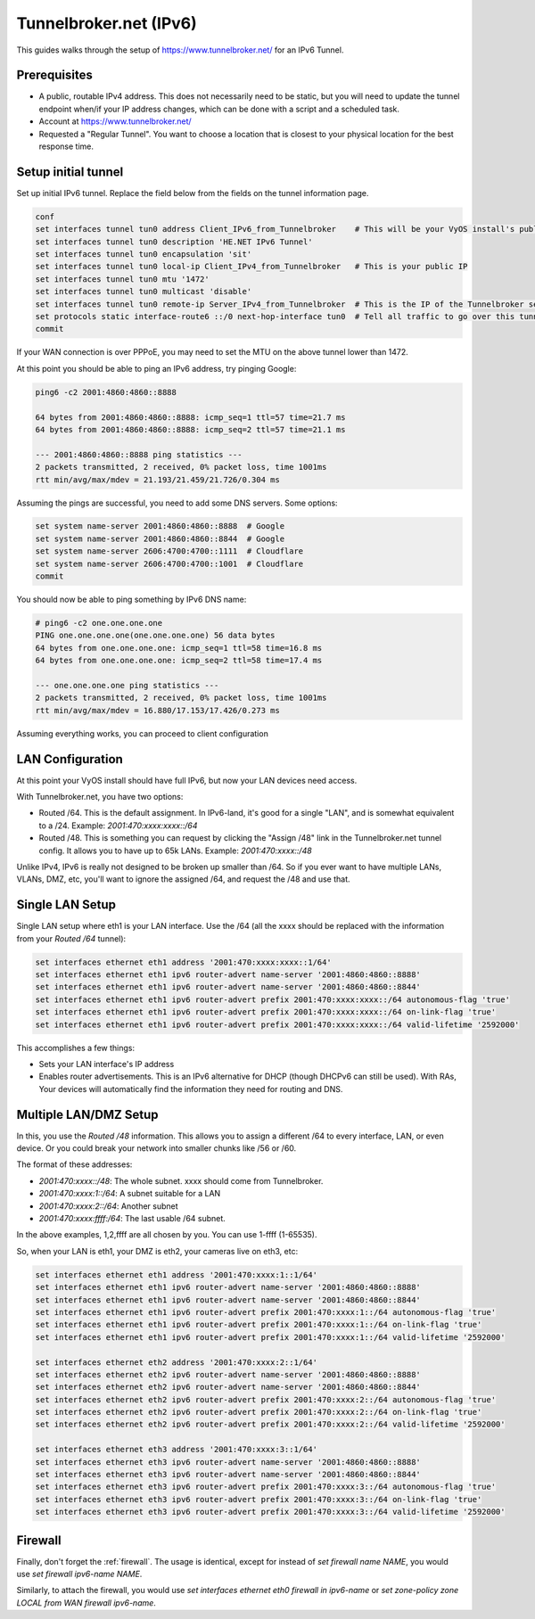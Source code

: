 .. _examples-tunnelbroker-ipv6:

#######################
Tunnelbroker.net (IPv6)
#######################

This guides walks through the setup of https://www.tunnelbroker.net/ for an
IPv6 Tunnel.

Prerequisites
=============

- A public, routable IPv4 address. This does not necessarily need to be static,
  but you will need to update the tunnel endpoint when/if your IP address
  changes, which can be done with a script and a scheduled task.
- Account at https://www.tunnelbroker.net/
- Requested a "Regular Tunnel". You want to choose a location that is closest
  to your physical location for the best response time.

Setup initial tunnel
====================

Set up initial IPv6 tunnel. Replace the field below from the fields on the
tunnel information page.

.. code-block:: none

  conf
  set interfaces tunnel tun0 address Client_IPv6_from_Tunnelbroker    # This will be your VyOS install's public IPv6 address
  set interfaces tunnel tun0 description 'HE.NET IPv6 Tunnel'
  set interfaces tunnel tun0 encapsulation 'sit'
  set interfaces tunnel tun0 local-ip Client_IPv4_from_Tunnelbroker   # This is your public IP
  set interfaces tunnel tun0 mtu '1472'
  set interfaces tunnel tun0 multicast 'disable'
  set interfaces tunnel tun0 remote-ip Server_IPv4_from_Tunnelbroker  # This is the IP of the Tunnelbroker server
  set protocols static interface-route6 ::/0 next-hop-interface tun0  # Tell all traffic to go over this tunnel
  commit

If your WAN connection is over PPPoE, you may need to set the MTU on the above
tunnel lower than 1472.

At this point you should be able to ping an IPv6 address, try pinging Google:

.. code-block:: none

   ping6 -c2 2001:4860:4860::8888

   64 bytes from 2001:4860:4860::8888: icmp_seq=1 ttl=57 time=21.7 ms
   64 bytes from 2001:4860:4860::8888: icmp_seq=2 ttl=57 time=21.1 ms

   --- 2001:4860:4860::8888 ping statistics ---
   2 packets transmitted, 2 received, 0% packet loss, time 1001ms
   rtt min/avg/max/mdev = 21.193/21.459/21.726/0.304 ms

Assuming the pings are successful, you need to add some DNS servers.
Some options:

.. code-block:: none

   set system name-server 2001:4860:4860::8888  # Google
   set system name-server 2001:4860:4860::8844  # Google
   set system name-server 2606:4700:4700::1111  # Cloudflare
   set system name-server 2606:4700:4700::1001  # Cloudflare
   commit

You should now be able to ping something by IPv6 DNS name:

.. code-block:: none

   # ping6 -c2 one.one.one.one
   PING one.one.one.one(one.one.one.one) 56 data bytes
   64 bytes from one.one.one.one: icmp_seq=1 ttl=58 time=16.8 ms
   64 bytes from one.one.one.one: icmp_seq=2 ttl=58 time=17.4 ms

   --- one.one.one.one ping statistics ---
   2 packets transmitted, 2 received, 0% packet loss, time 1001ms
   rtt min/avg/max/mdev = 16.880/17.153/17.426/0.273 ms

Assuming everything works, you can proceed to client configuration

LAN Configuration
=================

At this point your VyOS install should have full IPv6, but now your LAN devices
need access.

With Tunnelbroker.net, you have two options:

- Routed /64. This is the default assignment. In IPv6-land, it's good for a
  single "LAN", and is somewhat equivalent to a /24.
  Example: `2001:470:xxxx:xxxx::/64`
- Routed /48. This is something you can request by clicking the "Assign /48"
  link in the Tunnelbroker.net tunnel config. It allows you to have up to 65k
  LANs. Example: `2001:470:xxxx::/48`

Unlike IPv4, IPv6 is really not designed to be broken up smaller than /64. So
if you ever want to have multiple LANs, VLANs, DMZ, etc, you'll want to ignore
the assigned /64, and request the /48 and use that.

Single LAN Setup
================

Single LAN setup where eth1 is your LAN interface. Use the /64 (all the xxxx
should be replaced with the information from your `Routed /64` tunnel):

.. code-block:: none

  set interfaces ethernet eth1 address '2001:470:xxxx:xxxx::1/64'
  set interfaces ethernet eth1 ipv6 router-advert name-server '2001:4860:4860::8888'
  set interfaces ethernet eth1 ipv6 router-advert name-server '2001:4860:4860::8844'
  set interfaces ethernet eth1 ipv6 router-advert prefix 2001:470:xxxx:xxxx::/64 autonomous-flag 'true'
  set interfaces ethernet eth1 ipv6 router-advert prefix 2001:470:xxxx:xxxx::/64 on-link-flag 'true'
  set interfaces ethernet eth1 ipv6 router-advert prefix 2001:470:xxxx:xxxx::/64 valid-lifetime '2592000'

This accomplishes a few things:

- Sets your LAN interface's IP address
- Enables router advertisements. This is an IPv6 alternative for DHCP (though
  DHCPv6 can still be used). With RAs, Your devices will automatically find the
  information they need for routing and DNS.

Multiple LAN/DMZ Setup
======================

In this, you use the `Routed /48` information. This allows you to assign a
different /64 to every interface, LAN, or even device. Or you could break your
network into smaller chunks like /56 or /60.

The format of these addresses:

- `2001:470:xxxx::/48`: The whole subnet. xxxx should come from Tunnelbroker.
- `2001:470:xxxx:1::/64`: A subnet suitable for a LAN
- `2001:470:xxxx:2::/64`: Another subnet
- `2001:470:xxxx:ffff:/64`: The last usable /64 subnet.

In the above examples, 1,2,ffff are all chosen by you. You can use 1-ffff
(1-65535).

So, when your LAN is eth1, your DMZ is eth2, your cameras live on eth3, etc:

.. code-block:: none

  set interfaces ethernet eth1 address '2001:470:xxxx:1::1/64'
  set interfaces ethernet eth1 ipv6 router-advert name-server '2001:4860:4860::8888'
  set interfaces ethernet eth1 ipv6 router-advert name-server '2001:4860:4860::8844'
  set interfaces ethernet eth1 ipv6 router-advert prefix 2001:470:xxxx:1::/64 autonomous-flag 'true'
  set interfaces ethernet eth1 ipv6 router-advert prefix 2001:470:xxxx:1::/64 on-link-flag 'true'
  set interfaces ethernet eth1 ipv6 router-advert prefix 2001:470:xxxx:1::/64 valid-lifetime '2592000'

  set interfaces ethernet eth2 address '2001:470:xxxx:2::1/64'
  set interfaces ethernet eth2 ipv6 router-advert name-server '2001:4860:4860::8888'
  set interfaces ethernet eth2 ipv6 router-advert name-server '2001:4860:4860::8844'
  set interfaces ethernet eth2 ipv6 router-advert prefix 2001:470:xxxx:2::/64 autonomous-flag 'true'
  set interfaces ethernet eth2 ipv6 router-advert prefix 2001:470:xxxx:2::/64 on-link-flag 'true'
  set interfaces ethernet eth2 ipv6 router-advert prefix 2001:470:xxxx:2::/64 valid-lifetime '2592000'

  set interfaces ethernet eth3 address '2001:470:xxxx:3::1/64'
  set interfaces ethernet eth3 ipv6 router-advert name-server '2001:4860:4860::8888'
  set interfaces ethernet eth3 ipv6 router-advert name-server '2001:4860:4860::8844'
  set interfaces ethernet eth3 ipv6 router-advert prefix 2001:470:xxxx:3::/64 autonomous-flag 'true'
  set interfaces ethernet eth3 ipv6 router-advert prefix 2001:470:xxxx:3::/64 on-link-flag 'true'
  set interfaces ethernet eth3 ipv6 router-advert prefix 2001:470:xxxx:3::/64 valid-lifetime '2592000'

Firewall
========

Finally, don't forget the :ref:`firewall`. The usage is identical, except for
instead of `set firewall name NAME`, you would use `set firewall ipv6-name
NAME`.

Similarly, to attach the firewall, you would use `set interfaces ethernet eth0
firewall in ipv6-name` or `set zone-policy zone LOCAL from WAN firewall
ipv6-name`.
